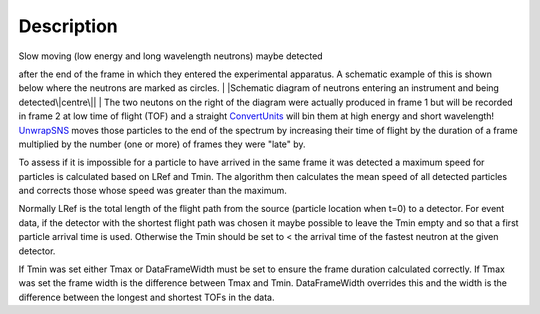 .. algorithm::

.. summary::

.. alias::

.. properties::

Description
-----------

| Slow moving (low energy and long wavelength neutrons) maybe detected
after the end of the frame in which they entered the experimental
apparatus. A schematic example of this is shown below where the neutrons
are marked as circles.
| |Schematic diagram of neutrons entering an instrument and being
detected\|centre\||
| The two neutons on the right of the diagram were actually produced in
frame 1 but will be recorded in frame 2 at low time of flight (TOF) and
a straight `ConvertUnits <ConvertUnits>`__ will bin them at high energy
and short wavelength! `UnwrapSNS <UnwrapSNS>`__ moves those particles to
the end of the spectrum by increasing their time of flight by the
duration of a frame multiplied by the number (one or more) of frames
they were "late" by.

To assess if it is impossible for a particle to have arrived in the same
frame it was detected a maximum speed for particles is calculated based
on LRef and Tmin. The algorithm then calculates the mean speed of all
detected particles and corrects those whose speed was greater than the
maximum.

Normally LRef is the total length of the flight path from the source
(particle location when t=0) to a detector. For event data, if the
detector with the shortest flight path was chosen it maybe possible to
leave the Tmin empty and so that a first particle arrival time is used.
Otherwise the Tmin should be set to < the arrival time of the fastest
neutron at the given detector.

If Tmin was set either Tmax or DataFrameWidth must be set to ensure the
frame duration calculated correctly. If Tmax was set the frame width is
the difference between Tmax and Tmin. DataFrameWidth overrides this and
the width is the difference between the longest and shortest TOFs in the
data.

.. |Schematic diagram of neutrons entering an instrument and being detected\|centre\|| image:: UnwrapSNS_inst.png

.. algm_categories::
